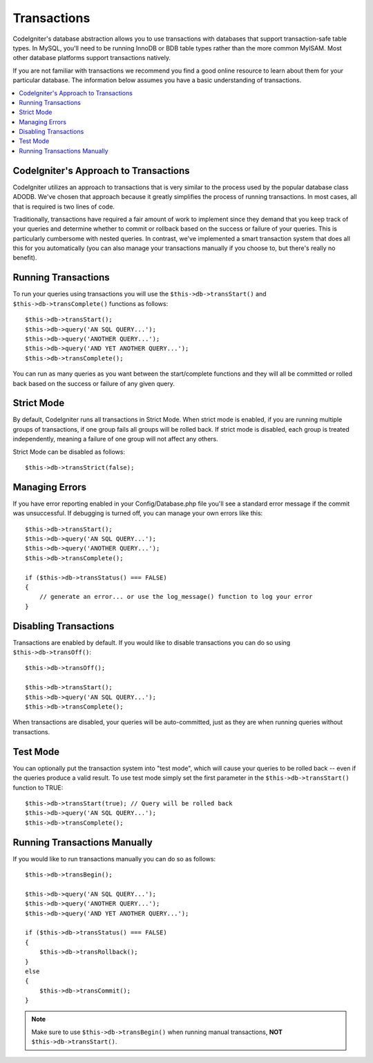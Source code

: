 ############
Transactions
############

CodeIgniter's database abstraction allows you to use transactions with
databases that support transaction-safe table types. In MySQL, you'll
need to be running InnoDB or BDB table types rather than the more common
MyISAM. Most other database platforms support transactions natively.

If you are not familiar with transactions we recommend you find a good
online resource to learn about them for your particular database. The
information below assumes you have a basic understanding of
transactions.

.. contents::
    :local:
    :depth: 2

CodeIgniter's Approach to Transactions
======================================

CodeIgniter utilizes an approach to transactions that is very similar to
the process used by the popular database class ADODB. We've chosen that
approach because it greatly simplifies the process of running
transactions. In most cases, all that is required is two lines of code.

Traditionally, transactions have required a fair amount of work to
implement since they demand that you keep track of your queries and
determine whether to commit or rollback based on the success or failure
of your queries. This is particularly cumbersome with nested queries. In
contrast, we've implemented a smart transaction system that does all
this for you automatically (you can also manage your transactions
manually if you choose to, but there's really no benefit).

Running Transactions
====================

To run your queries using transactions you will use the
``$this->db->transStart()`` and ``$this->db->transComplete()`` functions as
follows::

    $this->db->transStart();
    $this->db->query('AN SQL QUERY...');
    $this->db->query('ANOTHER QUERY...');
    $this->db->query('AND YET ANOTHER QUERY...');
    $this->db->transComplete();

You can run as many queries as you want between the start/complete
functions and they will all be committed or rolled back based on the success
or failure of any given query.

Strict Mode
===========

By default, CodeIgniter runs all transactions in Strict Mode. When strict
mode is enabled, if you are running multiple groups of transactions, if
one group fails all groups will be rolled back. If strict mode is
disabled, each group is treated independently, meaning a failure of one
group will not affect any others.

Strict Mode can be disabled as follows::

    $this->db->transStrict(false);

Managing Errors
===============

If you have error reporting enabled in your Config/Database.php file
you'll see a standard error message if the commit was unsuccessful. If
debugging is turned off, you can manage your own errors like this::

    $this->db->transStart();
    $this->db->query('AN SQL QUERY...');
    $this->db->query('ANOTHER QUERY...');
    $this->db->transComplete();

    if ($this->db->transStatus() === FALSE)
    {
        // generate an error... or use the log_message() function to log your error
    }

Disabling Transactions
======================

Transactions are enabled by default. If you would like to disable transactions you
can do so using ``$this->db->transOff()``::

    $this->db->transOff();

    $this->db->transStart();
    $this->db->query('AN SQL QUERY...');
    $this->db->transComplete();

When transactions are disabled, your queries will be auto-committed, just
as they are when running queries without transactions.

Test Mode
=========

You can optionally put the transaction system into "test mode", which
will cause your queries to be rolled back -- even if the queries produce
a valid result. To use test mode simply set the first parameter in the
``$this->db->transStart()`` function to TRUE::

    $this->db->transStart(true); // Query will be rolled back
    $this->db->query('AN SQL QUERY...');
    $this->db->transComplete();

Running Transactions Manually
=============================

If you would like to run transactions manually you can do so as follows::

    $this->db->transBegin();

    $this->db->query('AN SQL QUERY...');
    $this->db->query('ANOTHER QUERY...');
    $this->db->query('AND YET ANOTHER QUERY...');

    if ($this->db->transStatus() === FALSE)
    {
        $this->db->transRollback();
    }
    else
    {
        $this->db->transCommit();
    }

.. note:: Make sure to use ``$this->db->transBegin()`` when running manual
    transactions, **NOT** ``$this->db->transStart()``.
